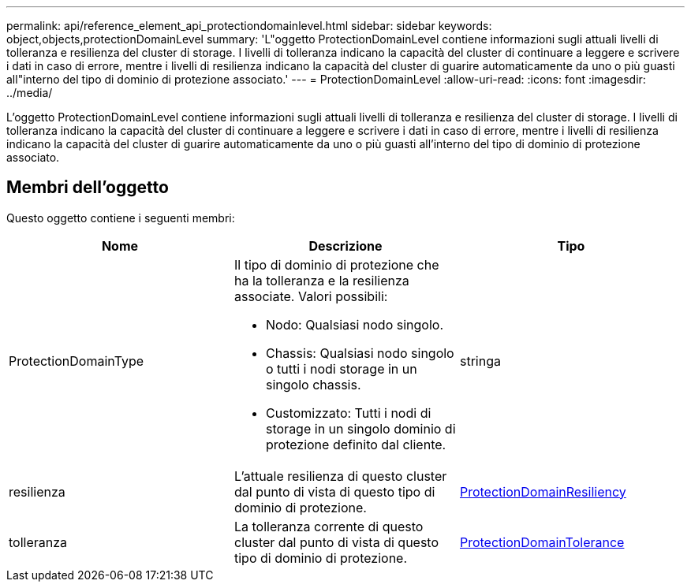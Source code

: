 ---
permalink: api/reference_element_api_protectiondomainlevel.html 
sidebar: sidebar 
keywords: object,objects,protectionDomainLevel 
summary: 'L"oggetto ProtectionDomainLevel contiene informazioni sugli attuali livelli di tolleranza e resilienza del cluster di storage. I livelli di tolleranza indicano la capacità del cluster di continuare a leggere e scrivere i dati in caso di errore, mentre i livelli di resilienza indicano la capacità del cluster di guarire automaticamente da uno o più guasti all"interno del tipo di dominio di protezione associato.' 
---
= ProtectionDomainLevel
:allow-uri-read: 
:icons: font
:imagesdir: ../media/


[role="lead"]
L'oggetto ProtectionDomainLevel contiene informazioni sugli attuali livelli di tolleranza e resilienza del cluster di storage. I livelli di tolleranza indicano la capacità del cluster di continuare a leggere e scrivere i dati in caso di errore, mentre i livelli di resilienza indicano la capacità del cluster di guarire automaticamente da uno o più guasti all'interno del tipo di dominio di protezione associato.



== Membri dell'oggetto

Questo oggetto contiene i seguenti membri:

|===
| Nome | Descrizione | Tipo 


 a| 
ProtectionDomainType
 a| 
Il tipo di dominio di protezione che ha la tolleranza e la resilienza associate. Valori possibili:

* Nodo: Qualsiasi nodo singolo.
* Chassis: Qualsiasi nodo singolo o tutti i nodi storage in un singolo chassis.
* Customizzato: Tutti i nodi di storage in un singolo dominio di protezione definito dal cliente.

 a| 
stringa



 a| 
resilienza
 a| 
L'attuale resilienza di questo cluster dal punto di vista di questo tipo di dominio di protezione.
 a| 
xref:reference_element_api_protectiondomainresiliency.adoc[ProtectionDomainResiliency]



 a| 
tolleranza
 a| 
La tolleranza corrente di questo cluster dal punto di vista di questo tipo di dominio di protezione.
 a| 
xref:reference_element_api_protectiondomaintolerance.adoc[ProtectionDomainTolerance]

|===
